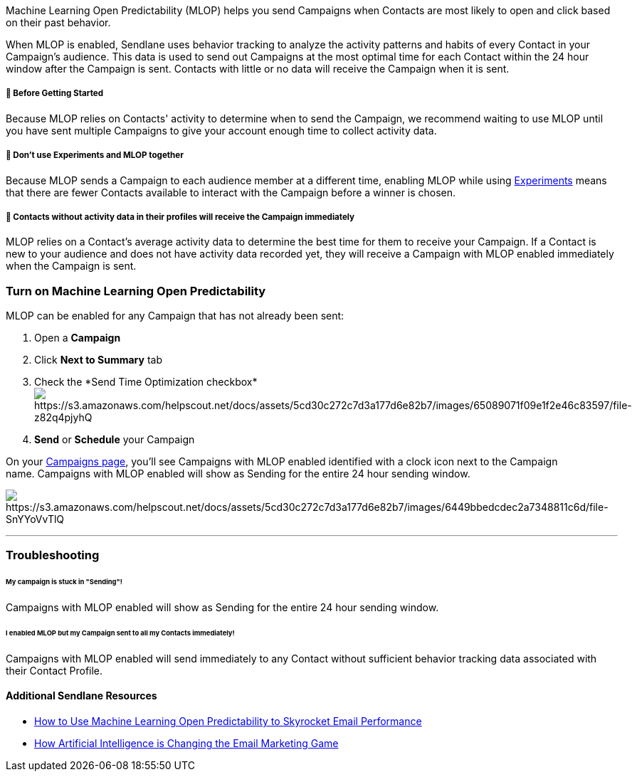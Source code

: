 Machine Learning Open Predictability (MLOP) helps you send Campaigns
when Contacts are most likely to open and click based on their past
behavior.

When MLOP is enabled, Sendlane uses behavior tracking to analyze the
activity patterns and habits of every Contact in your Campaign's
audience. This data is used to send out Campaigns at the most optimal
time for each Contact within the 24 hour window after the Campaign is
sent. Contacts with little or no data will receive the Campaign when it
is sent.

[[bgs]]
===== 🚦 Before Getting Started

Because MLOP relies on Contacts' activity to determine when to send the
Campaign, we recommend waiting to use MLOP until you have sent multiple
Campaigns to give your account enough time to collect activity data.

[[experiments]]
===== 🚨 Don't use Experiments and MLOP together

Because MLOP sends a Campaign to each audience member at a different
time, enabling MLOP while using
https://help.sendlane.com/article/370-campaign-experiments[Experiments]
means that there are fewer Contacts available to interact with the
Campaign before a winner is chosen.

[[experiments]]
===== 🚨 Contacts without activity data in their profiles will receive the Campaign immediately

MLOP relies on a Contact's average activity data to determine the best
time for them to receive your Campaign. If a Contact is new to your
audience and does not have activity data recorded yet, they will receive
a Campaign with MLOP enabled immediately when the Campaign is sent.

=== Turn on Machine Learning Open Predictability

MLOP can be enabled for any Campaign that has not already been sent:

. Open a *Campaign*
. Click *Next to Summary* tab
. Check the *Send Time Optimization
checkbox*image:https://s3.amazonaws.com/helpscout.net/docs/assets/5cd30c272c7d3a177d6e82b7/images/65089071f09e1f2e46c83597/file-z82q4pjyhQ.gif[https://s3.amazonaws.com/helpscout.net/docs/assets/5cd30c272c7d3a177d6e82b7/images/65089071f09e1f2e46c83597/file-z82q4pjyhQ]
. *Send* or *Schedule* your Campaign

On your https://app.sendlane.com/campaigns[Campaigns page], you'll see
Campaigns with MLOP enabled identified with a clock icon next to the
Campaign name. Campaigns with MLOP enabled will show as Sending for the
entire 24 hour sending window.

image:https://s3.amazonaws.com/helpscout.net/docs/assets/5cd30c272c7d3a177d6e82b7/images/6449bbedcdec2a7348811c6d/file-SnYYoVvTlQ.jpg[https://s3.amazonaws.com/helpscout.net/docs/assets/5cd30c272c7d3a177d6e82b7/images/6449bbedcdec2a7348811c6d/file-SnYYoVvTlQ]

'''''

=== Troubleshooting

====== My campaign is stuck in "Sending"!

Campaigns with MLOP enabled will show as Sending for the entire 24 hour
sending window.

====== *I enabled MLOP but my Campaign sent to all my Contacts immediately!*

Campaigns with MLOP enabled will send immediately to any Contact without
sufficient behavior tracking data associated with their Contact Profile.

==== Additional Sendlane Resources

* https://www.sendlane.com/blog-posts/how-to-use-machine-learning-open-predictability-to-skyrocket-email-performance[How
to Use Machine Learning Open Predictability to Skyrocket Email
Performance]
* https://www.sendlane.com/blog-posts/artificial-intelligence-email-marketing[How
Artificial Intelligence is Changing the Email Marketing Game]
